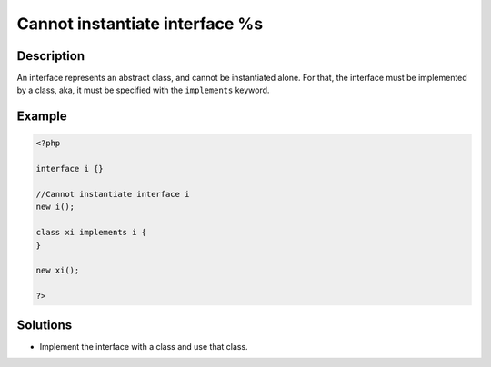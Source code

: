 .. _cannot-instantiate-interface-%s:

Cannot instantiate interface %s
-------------------------------
 
	.. meta::
		:description lang=en:
			Cannot instantiate interface %s: An interface represents an abstract class, and cannot be instantiated alone.

Description
___________
 
An interface represents an abstract class, and cannot be instantiated alone. For that, the interface must be implemented by a class, aka, it must be specified with the ``implements`` keyword.

Example
_______

.. code-block:: php

   <?php
   
   interface i {}
   
   //Cannot instantiate interface i
   new i();
   
   class xi implements i {
   }
   
   new xi(); 
   
   ?>

Solutions
_________

+ Implement the interface with a class and use that class.
